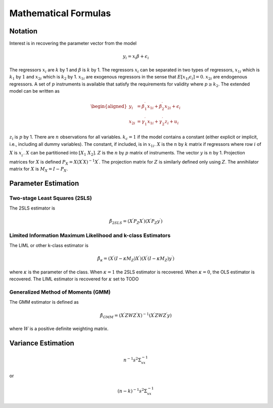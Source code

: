 =====================
Mathematical Formulas
=====================

Notation
========

Interest is in recovering the parameter vector from the model

.. math:: y_{i}=x_{i}\beta+\epsilon_{i}

The regressors :math:`x_{i}` are :math:`k` by 1 and :math:`\beta` is
:math:`k` by 1. The regressors :math:`x_{i}` can be separated in two
types of regressors, :math:`x_{1i}` which is :math:`k_{1}` by :math:`1`
and :math:`x_{2i}` which is :math:`k_{2}` by 1. :math:`x_{1i}` are
exogenous regressors in the sense that
:math:`E\left[x_{1i}\epsilon_{i}\right]=0`. :math:`x_{2i}` are
endogenous regressors. A set of :math:`p` instruments is available that
satisfy the requirements for validity where :math:`p\geq k_{2}`. The
extended model can be written as

.. math::

   \begin{aligned}
   y_{i} & =\beta_{1}^{\prime}x_{1i}+\beta_{2}^{\prime}x_{2i}+\epsilon_{i}\\
   x_{2i} & =\gamma_{1}^{\prime}x_{1i}+\gamma_{2}^{\prime}z_{i}+u_{i}\end{aligned}

:math:`z_{i}` is :math:`p` by 1. There are :math:`n` observations for
all variables. :math:`k_{c}=1` if the model contains a constant (either
explicit or implicit, i.e., including all dummy variables). The
constant, if included, is in :math:`x_{1i}`. :math:`X` is the :math:`n`
by :math:`k` matrix if regressors where row :math:`i` of :math:`X` is
:math:`x_{i}^{\prime}`. :math:`X` can be partitioned into
:math:`\left[X_{1}\;X_{2}\right]`. :math:`Z` is the :math:`n` by
:math:`p` matrix of instruments. The vector :math:`y` is :math:`n` by 1.
Projection matrices for :math:`X` is defined
:math:`P_{X}=X\left(X^{\prime}X\right)^{-1}X^{\prime}`. The projection
matrix for :math:`Z` is similarly defined only using :math:`Z`. The
annihilator matrix for :math:`X` is :math:`M_{X}=I-P_{X}`.

Parameter Estimation
====================

Two-stage Least Squares (2SLS)
------------------------------

The 2SLS estimator is

.. math:: \hat{\beta}_{2SLS}=\left(X^{\prime}P_{Z}X^{\prime}\right)\left(X^{\prime}P_{Z}y^{\prime}\right)

Limited Information Maximum Likelihood and k-class Estimators
-------------------------------------------------------------

The LIML or other k-class estimator is

.. math:: \hat{\beta}_{\kappa}=\left(X^{\prime}\left(I-\kappa M_{Z}\right)X^{\prime}\right)\left(X^{\prime}\left(I-\kappa M_{Z}\right)y^{\prime}\right)

where :math:`\kappa` is the parameter of the class. When :math:`\kappa=1` the 2SLS estimator is recovered. When :math:`\kappa=0`,
the OLS estimator is recovered. The LIML estimator is recovered for
:math:`\kappa` set to TODO

Generalized Method of Moments (GMM)
-----------------------------------

The GMM estimator is defined as

.. math:: \hat{\beta}_{GMM}=\left(X^{\prime}ZWZ^{\prime}X\right)^{-1}\left(X^{\prime}ZWZ^{\prime}y\right)

.. This is a comment

where :math:`W` is a positive definite weighting matrix.

Variance Estimation
===================

.. math:: n^{-1}s^{2}\Sigma_{xx}^{-1}

or

.. math:: \left(n-k\right)^{-1}s^{2}\Sigma_{xx}^{-1}
